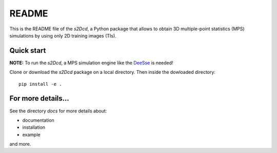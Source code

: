 README
==============

This is the README file of the `s2Dcd`, a Python package that allows
to obtain 3D multiple-point statistics (MPS) simulations by using only 2D training images (TIs).

Quick start
*****************

**NOTE:** To run the `s2Dcd`, a MPS simulation engine like the `DeeSse
<http://www.randlab.org/research/deesse/>`_ is needed!

Clone or download the `s2Dcd` package on a local directory.
Then inside the dowloaded directory::

  pip install -e .

For more details...
********************************

See the directory `docs` for more details about:

* documentation
* installation
* example

and more.






